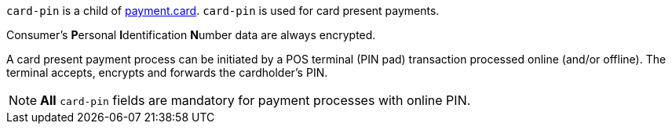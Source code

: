// This include file requires the shortcut {listname} in the link, as this include file is used in different environments.
// The shortcut guarantees that the target of the link remains in the current environment.

``card-pin`` is a child of <<{listname}_request_card, payment.card>>. ``card-pin`` is used for card present payments.

Consumer's **P**ersonal **I**dentification **N**umber data are always encrypted.

A card present payment process can be initiated by a POS terminal (PIN pad) transaction processed online (and/or offline). The terminal accepts, encrypts and forwards the cardholder's PIN.

NOTE: *All* ``card-pin`` fields are mandatory for payment processes with online PIN.

//-